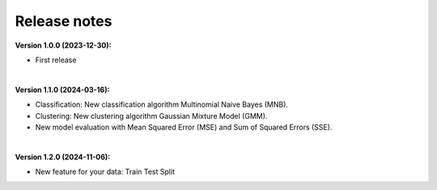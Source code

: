 Release notes
----------------

**Version 1.0.0 (2023-12-30):**

- First release

|

**Version 1.1.0 (2024-03-16):**

- Classification: New classification algorithm Multinomial Naive Bayes (MNB).
- Clustering: New clustering algorithm Gaussian Mixture Model (GMM).
- New model evaluation with Mean Squared Error (MSE) and Sum of Squared Errors (SSE).

|

**Version 1.2.0 (2024-11-06):**

- New feature for your data: Train Test Split